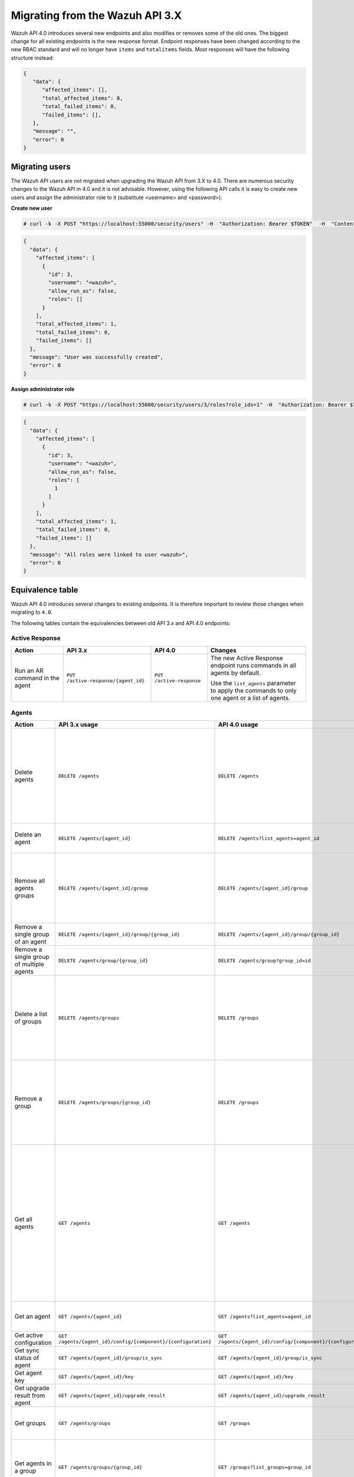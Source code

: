 .. Copyright (C) 2020 Wazuh, Inc.


.. Migrating from the Wazuh API 3.X

Migrating from the Wazuh API 3.X
================================

Wazuh API 4.0 introduces several new endpoints and also modifies or removes some of the old ones. The biggest change for all existing endpoints is the new response format. Endpoint responses have been changed according to the new RBAC standard and will no longer have ``items`` and ``totalitems`` fields. Most responses will have the following structure instead:

.. code-block:: json
    :class: output

    {
       "data": {
          "affected_items": [],
          "total_affected_items": 0,
          "total_failed_items": 0,
          "failed_items": [],
       },
       "message": "",
       "error": 0
    }


Migrating users
-----------------

The Wazuh API users are not migrated when upgrading the Wazuh API from 3.X to 4.0. There are numerous security changes to the Wazuh API in 4.0 and it is not advisable.
However, using the following API calls it is easy to create new users and assign the administrator role to it (substitute <username> and <password>):

**Create new user**

.. code-block:: console

    # curl -k -X POST "https://localhost:55000/security/users" -H  "Authorization: Bearer $TOKEN"  -H  "Content-Type: application/json" -d "{\"username\":\"<username>\",\"password\":\"<password>\"}"

.. code-block:: json
    :class: output

    {
      "data": {
        "affected_items": [
          {
            "id": 3,
            "username": "<wazuh>",
            "allow_run_as": false,
            "roles": []
          }
        ],
        "total_affected_items": 1,
        "total_failed_items": 0,
        "failed_items": []
      },
      "message": "User was successfully created",
      "error": 0
    }

**Assign administrator role**

.. code-block:: console

    # curl -k -X POST "https://localhost:55000/security/users/3/roles?role_ids=1" -H  "Authorization: Bearer $TOKEN"

.. code-block:: json
    :class: output

    {
      "data": {
        "affected_items": [
          {
            "id": 3,
            "username": "<wazuh>",
            "allow_run_as": false,
            "roles": [
              1
            ]
          }
        ],
        "total_affected_items": 1,
        "total_failed_items": 0,
        "failed_items": []
      },
      "message": "All roles were linked to user <wazuh>",
      "error": 0
    }

Equivalence table
-----------------

Wazuh API 4.0 introduces several changes to existing endpoints. It is therefore important to review those changes when migrating to ``4.0``.

The following tables contain the equivalencies between old API 3.x and API 4.0 endpoints:

Active Response
~~~~~~~~~~~~~~~

+--------------------------------+-------------------------------------+--------------------------+------------------------------------------------------------------------------------------------+
| Action                         | API 3.x                             | API 4.0                  | Changes                                                                                        |
+================================+=====================================+==========================+================================================================================================+
|                                |                                     |                          | The new Active Response endpoint runs commands in all agents by default.                       |
| Run an AR command in the agent | ``PUT /active-response/{agent_id}`` | ``PUT /active-response`` |                                                                                                |
|                                |                                     |                          | Use the ``list_agents`` parameter to apply the commands to only one agent or a list of agents. |
+--------------------------------+-------------------------------------+--------------------------+------------------------------------------------------------------------------------------------+

Agents
~~~~~~

+--------------------------------------------------+---------------------------------------------------------------+---------------------------------------------------------------+------------------------------------------------------------------------------------------------------------------------------------------------------------------------------------------------+
| Action                                           | API 3.x usage                                                 | API 4.0 usage                                                 | Changes                                                                                                                                                                                        |
+==================================================+===============================================================+===============================================================+================================================================================================================================================================================================+
|                                                  |                                                               |                                                               | Removed ``ids`` query parameter.                                                                                                                                                               |
|                                                  |                                                               |                                                               |                                                                                                                                                                                                |
| Delete agents                                    | ``DELETE /agents``                                            | ``DELETE /agents``                                            | Use the ``list_agents`` parameter instead of ``ids`` to indicate which agents must be deleted.                                                                                                 |
|                                                  |                                                               |                                                               |                                                                                                                                                                                                |
|                                                  |                                                               |                                                               | If no ``list_agents`` is provided no agents will be removed. In order to remove all agents, it must be specified with the ``all`` keyword.                                                     |
+--------------------------------------------------+---------------------------------------------------------------+---------------------------------------------------------------+------------------------------------------------------------------------------------------------------------------------------------------------------------------------------------------------+
| Delete an agent                                  | ``DELETE /agents/{agent_id}``                                 | ``DELETE /agents?list_agents=agent_id``                       | Use the ``list_agents`` parameter to indicate which agents must be deleted.                                                                                                                    |
+--------------------------------------------------+---------------------------------------------------------------+---------------------------------------------------------------+------------------------------------------------------------------------------------------------------------------------------------------------------------------------------------------------+
|                                                  |                                                               |                                                               | Added ``list_groups`` parameter in query to specify an array of group's ID to remove from the agent.                                                                                           |
| Remove all agents groups                         | ``DELETE /agents/{agent_id}/group``                           | ``DELETE /agents/{agent_id}/group``                           |                                                                                                                                                                                                |
|                                                  |                                                               |                                                               | Removes the agent from all groups by default or a list of them if ``list_groups`` parameter is found.                                                                                          |
+--------------------------------------------------+---------------------------------------------------------------+---------------------------------------------------------------+------------------------------------------------------------------------------------------------------------------------------------------------------------------------------------------------+
| Remove a single group of an agent                | ``DELETE /agents/{agent_id}/group/{group_id}``                | ``DELETE /agents/{agent_id}/group/{group_id}``                | No changes.                                                                                                                                                                                    |
+--------------------------------------------------+---------------------------------------------------------------+---------------------------------------------------------------+------------------------------------------------------------------------------------------------------------------------------------------------------------------------------------------------+
| Remove a single group of multiple agents         | ``DELETE /agents/group/{group_id}``                           | ``DELETE /agents/group?group_id=id``                          | Use the ``list_agents`` parameter to indicate which agents the group should be removed from.                                                                                                   |
+--------------------------------------------------+---------------------------------------------------------------+---------------------------------------------------------------+------------------------------------------------------------------------------------------------------------------------------------------------------------------------------------------------+
|                                                  |                                                               |                                                               | The new endpoint can delete all groups or a list of them.                                                                                                                                      |
| Delete a list of groups                          | ``DELETE /agents/groups``                                     | ``DELETE /groups``                                            |                                                                                                                                                                                                |
|                                                  |                                                               |                                                               | Use the ``list_groups`` to choose groups to delete. If no ``list_groups`` is provided no groups will be removed. In order to remove all groups, it must be specified with the ``all`` keyword. |
+--------------------------------------------------+---------------------------------------------------------------+---------------------------------------------------------------+------------------------------------------------------------------------------------------------------------------------------------------------------------------------------------------------+
|                                                  |                                                               |                                                               | The new endpoint can delete all groups or a list of them.                                                                                                                                      |
| Remove a group                                   | ``DELETE /agents/groups/{group_id}``                          | ``DELETE /groups``                                            |                                                                                                                                                                                                |
|                                                  |                                                               |                                                               | Use the ``list_groups`` to choose groups to delete. If no ``list_groups`` is provided no agents will be removed. In order to remove all groups, it must be specified with the ``all`` keyword. |
+--------------------------------------------------+---------------------------------------------------------------+---------------------------------------------------------------+------------------------------------------------------------------------------------------------------------------------------------------------------------------------------------------------+
|                                                  |                                                               |                                                               | Return information about all available agents or a list of them.                                                                                                                               |
|                                                  |                                                               |                                                               |                                                                                                                                                                                                |
|                                                  |                                                               |                                                               | Added parameter ``list_agents`` in query used to specify a list of agents IDs (separated by comma) to get the information from.                                                                |
| Get all agents                                   | ``GET /agents``                                               | ``GET /agents``                                               |                                                                                                                                                                                                |
|                                                  |                                                               |                                                               | Added parameter ``registerIP`` in query used to filter by the IP used when registering the agent.                                                                                              |
|                                                  |                                                               |                                                               |                                                                                                                                                                                                |
|                                                  |                                                               |                                                               | With this new endpoint, you won't get a 400 response in agent name cannot be found,                                                                                                            |
|                                                  |                                                               |                                                               | you will get a 200 response with 0 items in the result.                                                                                                                                        |
+--------------------------------------------------+---------------------------------------------------------------+---------------------------------------------------------------+------------------------------------------------------------------------------------------------------------------------------------------------------------------------------------------------+
| Get an agent                                     | ``GET /agents/{agent_id}``                                    | ``GET /agents?list_agents=agent_id``                          | Use the ``list_agents`` parameter to indicate which agents to get the information from.                                                                                                        |
+--------------------------------------------------+---------------------------------------------------------------+---------------------------------------------------------------+------------------------------------------------------------------------------------------------------------------------------------------------------------------------------------------------+
| Get active configuration                         | ``GET /agents/{agent_id}/config/{component}/{configuration}`` | ``GET /agents/{agent_id}/config/{component}/{configuration}`` | No changes.                                                                                                                                                                                    |
+--------------------------------------------------+---------------------------------------------------------------+---------------------------------------------------------------+------------------------------------------------------------------------------------------------------------------------------------------------------------------------------------------------+
| Get sync status of agent                         | ``GET /agents/{agent_id}/group/is_sync``                      | ``GET /agents/{agent_id}/group/is_sync``                      | No changes.                                                                                                                                                                                    |
+--------------------------------------------------+---------------------------------------------------------------+---------------------------------------------------------------+------------------------------------------------------------------------------------------------------------------------------------------------------------------------------------------------+
| Get agent key                                    | ``GET /agents/{agent_id}/key``                                | ``GET /agents/{agent_id}/key``                                | No changes.                                                                                                                                                                                    |
+--------------------------------------------------+---------------------------------------------------------------+---------------------------------------------------------------+------------------------------------------------------------------------------------------------------------------------------------------------------------------------------------------------+
| Get upgrade result from agent                    | ``GET /agents/{agent_id}/upgrade_result``                     | ``GET /agents/{agent_id}/upgrade_result``                     | No changes.                                                                                                                                                                                    |
+--------------------------------------------------+---------------------------------------------------------------+---------------------------------------------------------------+------------------------------------------------------------------------------------------------------------------------------------------------------------------------------------------------+
|                                                  |                                                               |                                                               | The new endpoint works the same way by default.                                                                                                                                                |
| Get groups                                       | ``GET /agents/groups``                                        | ``GET /groups``                                               |                                                                                                                                                                                                |
|                                                  |                                                               |                                                               | Removed ``q`` parameter in query.                                                                                                                                                              |
+--------------------------------------------------+---------------------------------------------------------------+---------------------------------------------------------------+------------------------------------------------------------------------------------------------------------------------------------------------------------------------------------------------+
|                                                  |                                                               |                                                               | Use the ``list_groups`` parameter to indicate which groups to get the information from.                                                                                                        |
| Get agents in a group                            | ``GET /agents/groups/{group_id}``                             | ``GET /groups?list_groups=group_id``                          |                                                                                                                                                                                                |
|                                                  |                                                               |                                                               | To get all agents in a group use ``GET /groups/{group_id}/agents``.                                                                                                                            |
+--------------------------------------------------+---------------------------------------------------------------+---------------------------------------------------------------+------------------------------------------------------------------------------------------------------------------------------------------------------------------------------------------------+
| Get group configuration                          | ``GET /agents/groups/{group_id}/configuration``               | ``GET /groups/{group_id}/configuration``                      | The new endpoint works the same way by default.                                                                                                                                                |
+--------------------------------------------------+---------------------------------------------------------------+---------------------------------------------------------------+------------------------------------------------------------------------------------------------------------------------------------------------------------------------------------------------+
| Get group files                                  | ``GET /agents/groups/{group_id}/files``                       | ``GET /groups/{group_id}/files``                              | The new endpoint works the same way by default.                                                                                                                                                |
+--------------------------------------------------+---------------------------------------------------------------+---------------------------------------------------------------+------------------------------------------------------------------------------------------------------------------------------------------------------------------------------------------------+
| Get a file in group                              | ``GET /agents/groups/{group_id}/files/{filename}``            | ``GET /groups/{group_id}/files/{filename}/json`` or           | The new endpoint allows the user to get the specified group file parsed to JSON or XML.                                                                                                        |
|                                                  |                                                               | ``GET /groups/{group_id}/files/{filename}/xml``               |                                                                                                                                                                                                |
+--------------------------------------------------+---------------------------------------------------------------+---------------------------------------------------------------+------------------------------------------------------------------------------------------------------------------------------------------------------------------------------------------------+
| Get an agent by its name                         | ``GET /agents/name/{agent_name}``                             | ``GET /agents?name=agent_name``                               | Use the ``name`` parameter to indicate which agent to get the information from.                                                                                                                |
+--------------------------------------------------+---------------------------------------------------------------+---------------------------------------------------------------+------------------------------------------------------------------------------------------------------------------------------------------------------------------------------------------------+
| Get agents without group                         | ``GET /agents/no_group``                                      | ``GET /agents/no_group``                                      | No changes.                                                                                                                                                                                    |
+--------------------------------------------------+---------------------------------------------------------------+---------------------------------------------------------------+------------------------------------------------------------------------------------------------------------------------------------------------------------------------------------------------+
| Get outdated agents                              | ``GET /agents/outdated``                                      | ``GET /agents/outdated``                                      | Added ``search`` parameter in query used to look for elements with the specified string.                                                                                                       |
+--------------------------------------------------+---------------------------------------------------------------+---------------------------------------------------------------+------------------------------------------------------------------------------------------------------------------------------------------------------------------------------------------------+
| Get distinct fields in agents                    | ``GET /agents/stats/distinct``                                | ``GET /agents/stats/distinct``                                | No changes.                                                                                                                                                                                    |
+--------------------------------------------------+---------------------------------------------------------------+---------------------------------------------------------------+------------------------------------------------------------------------------------------------------------------------------------------------------------------------------------------------+
| Get agents summary                               | ``GET /agents/summary``                                       | ``GET /agents/summary/status``                                | The new Endpoint works the same way by default.                                                                                                                                                |
+--------------------------------------------------+---------------------------------------------------------------+---------------------------------------------------------------+------------------------------------------------------------------------------------------------------------------------------------------------------------------------------------------------+
|                                                  |                                                               |                                                               | Removed ``offset`` parameter in query.                                                                                                                                                         |
|                                                  |                                                               |                                                               | Removed ``limit`` parameter in query.                                                                                                                                                          |
| Get OS summary                                   | ``GET /agents/summary/os``                                    | ``GET /agents/summary/os``                                    | Removed ``sort`` parameter in query.                                                                                                                                                           |
|                                                  |                                                               |                                                               | Removed ``search`` parameter in query.                                                                                                                                                         |
|                                                  |                                                               |                                                               | Removed ``q`` parameter in query.                                                                                                                                                              |
+--------------------------------------------------+---------------------------------------------------------------+---------------------------------------------------------------+------------------------------------------------------------------------------------------------------------------------------------------------------------------------------------------------+
| Add agent                                        | ``POST /agents``                                              | ``POST /agents``                                              | Renamed ``force`` parameter in request body to ``force_time``.                                                                                                                                 |
+--------------------------------------------------+---------------------------------------------------------------+---------------------------------------------------------------+------------------------------------------------------------------------------------------------------------------------------------------------------------------------------------------------+
| Add a list of agents to a group                  | ``POST /agents/group/{group_id}``                             | ``PUT /agents/group``                                         | Use PUT instead of POST and specify the group id using the ``group_id`` parameter.                                                                                                             |
+--------------------------------------------------+---------------------------------------------------------------+---------------------------------------------------------------+------------------------------------------------------------------------------------------------------------------------------------------------------------------------------------------------+
| Put configuration file (agent.conf) into a group | ``POST /agents/groups/{group_id}/configuration``              | ``PUT /groups/{group_id}/configuration``                      | The new endpoint works the same way but using PUT.                                                                                                                                             |
+--------------------------------------------------+---------------------------------------------------------------+---------------------------------------------------------------+------------------------------------------------------------------------------------------------------------------------------------------------------------------------------------------------+
| Upload file into a group                         | ``POST /agents/groups/{group_id}/files/{file_name}``          | ``PUT /groups/{group_id}/configuration``                      | The new endpoint is used to update the group configuration. Use PUT instead of POST.                                                                                                           |
+--------------------------------------------------+---------------------------------------------------------------+---------------------------------------------------------------+------------------------------------------------------------------------------------------------------------------------------------------------------------------------------------------------+
| Insert agent                                     | ``POST /agents/insert``                                       | ``POST /agents/insert``                                       | Renamed ``force`` parameter in request body to ``force_time``.                                                                                                                                 |
+--------------------------------------------------+---------------------------------------------------------------+---------------------------------------------------------------+------------------------------------------------------------------------------------------------------------------------------------------------------------------------------------------------+
| Restart a list of agents                         | ``POST /agents/restart``                                      | ``PUT /agents/restart``                                       | Works the same way but using PUT instead of POST.                                                                                                                                              |
+--------------------------------------------------+---------------------------------------------------------------+---------------------------------------------------------------+------------------------------------------------------------------------------------------------------------------------------------------------------------------------------------------------+
| Add agent group                                  | ``PUT /agents/{agent_id}/group/{group_id}``                   | ``PUT /agents/{agent_id}/group/{group_id}``                   | No changes.                                                                                                                                                                                    |
+--------------------------------------------------+---------------------------------------------------------------+---------------------------------------------------------------+------------------------------------------------------------------------------------------------------------------------------------------------------------------------------------------------+
| Restart an agent                                 | ``PUT /agents/{agent_id}/restart``                            | ``PUT /agents/{agent_id}/restart``                            | No changes.                                                                                                                                                                                    |
+--------------------------------------------------+---------------------------------------------------------------+---------------------------------------------------------------+------------------------------------------------------------------------------------------------------------------------------------------------------------------------------------------------+
| Upgrade agent using online repository            | ``PUT /agents/{agent_id}/upgrade``                            | ``PUT /agents/{agent_id}/upgrade``                            | Changed parameter type ``force`` in request body from integer to boolean.                                                                                                                      |
+--------------------------------------------------+---------------------------------------------------------------+---------------------------------------------------------------+------------------------------------------------------------------------------------------------------------------------------------------------------------------------------------------------+
| Upgrade agent using custom file                  | ``PUT /agents/{agent_id}/upgrade_custom``                     | ``PUT /agents/{agent_id}/upgrade_custom``                     | No changes.                                                                                                                                                                                    |
+--------------------------------------------------+---------------------------------------------------------------+---------------------------------------------------------------+------------------------------------------------------------------------------------------------------------------------------------------------------------------------------------------------+
| Add agent (quick method)                         | ``PUT /agents/{agent_name}``                                  | ``POST /agents/insert/quick?agent_name=name``                 | Use POST instead of PUT and the ``agent_name`` parameter to specify the name of the new agent.                                                                                                 |
+--------------------------------------------------+---------------------------------------------------------------+---------------------------------------------------------------+------------------------------------------------------------------------------------------------------------------------------------------------------------------------------------------------+
| Create a group                                   | ``PUT /agents/groups/{group_id}``                             | ``POST /groups?group_id=group_id``                            | Use POST instead of PUT and the ``group_id`` parameter to specify the name of the new group.                                                                                                   |
+--------------------------------------------------+---------------------------------------------------------------+---------------------------------------------------------------+------------------------------------------------------------------------------------------------------------------------------------------------------------------------------------------------+
| Restart agents which belong to a group           | ``PUT /agents/groups/{group_id}/restart``                     | ``PUT /agents/group/{group_id}/restart``                      | The new endpoint works the same way by default.                                                                                                                                                |
+--------------------------------------------------+---------------------------------------------------------------+---------------------------------------------------------------+------------------------------------------------------------------------------------------------------------------------------------------------------------------------------------------------+
|                                                  |                                                               |                                                               | Added ``list_agents`` parameter in query to specify which agents must be restarted.                                                                                                            |
| Restart all agents                               | ``PUT /agents/restart``                                       | ``PUT /agents/restart``                                       |                                                                                                                                                                                                |
|                                                  |                                                               |                                                               | Restarts all agents by default or a list of them if ``list_agents`` parameter is used.                                                                                                         |
+--------------------------------------------------+---------------------------------------------------------------+---------------------------------------------------------------+------------------------------------------------------------------------------------------------------------------------------------------------------------------------------------------------+

Cache
~~~~~

+----------------------------+---------------------------+-----------------------------+---------------------------------------------------------------------------------+
| Action                     | API 3.x                   | API 4.0                     | Changes                                                                         |
+============================+===========================+=============================+=================================================================================+
| Delete cache index         | ``DELETE /cache``         | None                        | Not needed anymore. Cache is managed by the cluster.                            |
+----------------------------+---------------------------+-----------------------------+---------------------------------------------------------------------------------+
| Clear group cache          | ``DELETE /cache/{group}`` | None                        | Not needed anymore. Cache is managed by the cluster.                            |
+----------------------------+---------------------------+-----------------------------+---------------------------------------------------------------------------------+
| Get cache index            | ``GET /cache``            | None                        | Not needed anymore. Cache is managed by the cluster.                            |
+----------------------------+---------------------------+-----------------------------+---------------------------------------------------------------------------------+
| Return cache configuration | ``GET /cache/config``     | ``GET /cluster/api/config`` | The current cache configuration now can be retrieved with the cluster endpoint. |
+----------------------------+---------------------------+-----------------------------+---------------------------------------------------------------------------------+

Ciscat
~~~~~~

+-----------------------------------+------------------------------------+------------------------------------+-----------------------------------+
| Action                            | API 3.x usage                      | API 4.0 usage                      | Changes                           |
+===================================+====================================+====================================+===================================+
| Get CIS-CAT results from an agent | ``GET /ciscat/{agent_id}/results`` | ``GET /ciscat/{agent_id}/results`` | No changes.                       |
+-----------------------------------+------------------------------------+------------------------------------+-----------------------------------+

Cluster
~~~~~~~

+-----------------------------------------------------------+---------------------------------------------------------------+---------------------------------------------------------------+------------------------------------------------------------------------------------------------------------------------------------------------------+
| Action                                                    | API 3.x usage                                                 | API 4.0 usage                                                 | Changes                                                                                                                                              |
+===========================================================+===============================================================+===============================================================+======================================================================================================================================================+
| Delete a remote file in a cluster node                    | ``DELETE /cluster/{node_id}/files``                           | ``DELETE /cluster/{node_id}/files``                           | No changes.                                                                                                                                          |
+-----------------------------------------------------------+---------------------------------------------------------------+---------------------------------------------------------------+------------------------------------------------------------------------------------------------------------------------------------------------------+
| Get active configuration in node node_id                  | ``GET /cluster/{node_id}/config/{component}/{configuration}`` | ``GET /cluster/{node_id}/config/{component}/{configuration}`` | No changes.                                                                                                                                          |
+-----------------------------------------------------------+---------------------------------------------------------------+---------------------------------------------------------------+------------------------------------------------------------------------------------------------------------------------------------------------------+
| Get node node_id’s configuration                          | ``GET /cluster/{node_id}/configuration``                      | ``GET /cluster/{node_id}/configuration``                      | No changes.                                                                                                                                          |
+-----------------------------------------------------------+---------------------------------------------------------------+---------------------------------------------------------------+------------------------------------------------------------------------------------------------------------------------------------------------------+
| Check Wazuh configuration in a cluster node               | ``GET /cluster/{node_id}/configuration/validation``           | ``GET /cluster/configuration/validation?list_nodes=node_id``  | Use this endpoint to check if Wazuh configuration is correct for al cluster nodes or use ``list_nodes`` parameter to check only for a list of nodes. |
+-----------------------------------------------------------+---------------------------------------------------------------+---------------------------------------------------------------+------------------------------------------------------------------------------------------------------------------------------------------------------+
| Get local file from any cluster node                      | ``GET /cluster/{node_id}/files``                              | ``GET /cluster/{node_id}/files``                              | Removed ``validation`` parameter in query. Use ``GET /cluster/configuration/validation?list_nodes=node_id`` instead if validation is needed.         |
+-----------------------------------------------------------+---------------------------------------------------------------+---------------------------------------------------------------+------------------------------------------------------------------------------------------------------------------------------------------------------+
| Get node_id’s information                                 | ``GET /cluster/{node_id}/info``                               | ``GET /cluster/{node_id}/info``                               | No changes.                                                                                                                                          |
+-----------------------------------------------------------+---------------------------------------------------------------+---------------------------------------------------------------+------------------------------------------------------------------------------------------------------------------------------------------------------+
| Get ossec.log from a specific node in cluster.            | ``GET /cluster/{node_id}/logs``                               | ``GET /cluster/{node_id}/logs``                               | Renamed ``category`` parameter in query to ``tag``.                                                                                                  |
|                                                           |                                                               |                                                               | Renamed ``type_log`` parameter in query to ``level``.                                                                                                |
+-----------------------------------------------------------+---------------------------------------------------------------+---------------------------------------------------------------+------------------------------------------------------------------------------------------------------------------------------------------------------+
| Get summary of ossec.log from a specific node in cluster. | ``GET /cluster/{node_id}/logs/summary``                       | ``GET /cluster/{node_id}/logs/summary``                       | No changes.                                                                                                                                          |
+-----------------------------------------------------------+---------------------------------------------------------------+---------------------------------------------------------------+------------------------------------------------------------------------------------------------------------------------------------------------------+
|                                                           |                                                               |                                                               | Changed response in order to use an ``affected_items`` and ``failed_items`` response type.                                                           |
| Get node node_id’s stats                                  | ``GET /cluster/{node_id}/stats``                              | ``GET /cluster/{node_id}/stats``                              |                                                                                                                                                      |
|                                                           |                                                               |                                                               | Changed date format from YYYYMMDD to YYYY-MM-DD for ``date`` parameter in query.                                                                     |
+-----------------------------------------------------------+---------------------------------------------------------------+---------------------------------------------------------------+------------------------------------------------------------------------------------------------------------------------------------------------------+
| Get node node_id’s analysisd stats                        | ``GET /cluster/{node_id}/stats/analysisd``                    | ``GET /cluster/{node_id}/stats/analysisd``                    | Changed response in order to use an ``affected_items`` and ``failed_items`` response type.                                                           |
+-----------------------------------------------------------+---------------------------------------------------------------+---------------------------------------------------------------+------------------------------------------------------------------------------------------------------------------------------------------------------+
| Get node node_id’s stats per hour                         | ``GET /cluster/{node_id}/stats/hourly``                       | ``GET /cluster/{node_id}/stats/hourly``                       | Changed response in order to use an ``affected_items`` and ``failed_items`` response type.                                                           |
+-----------------------------------------------------------+---------------------------------------------------------------+---------------------------------------------------------------+------------------------------------------------------------------------------------------------------------------------------------------------------+
| Get node node_id’s remoted stats                          | ``GET /cluster/{node_id}/stats/remoted``                      | ``GET /cluster/{node_id}/stats/remoted``                      | Changed response in order to use an ``affected_items`` and ``failed_items`` response type.                                                           |
+-----------------------------------------------------------+---------------------------------------------------------------+---------------------------------------------------------------+------------------------------------------------------------------------------------------------------------------------------------------------------+
|                                                           |                                                               |                                                               | Changed response in order to use an ``affected_items`` and ``failed_items`` response type.                                                           |
| Get node node_id’s stats per week                         | ``GET /cluster/{node_id}/stats/weekly``                       | ``GET /cluster/{node_id}/stats/weekly``                       |                                                                                                                                                      |
|                                                           |                                                               |                                                               | Parameter ``hours`` changed to ``averages`` in response body.                                                                                        |
+-----------------------------------------------------------+---------------------------------------------------------------+---------------------------------------------------------------+------------------------------------------------------------------------------------------------------------------------------------------------------+
| Get node node_id’s status                                 | ``GET /cluster/{node_id}/status``                             | ``GET /cluster/{node_id}/status``                             | No changes.                                                                                                                                          |
+-----------------------------------------------------------+---------------------------------------------------------------+---------------------------------------------------------------+------------------------------------------------------------------------------------------------------------------------------------------------------+
| Get the cluster configuration                             | ``GET /cluster/config``                                       | ``GET /cluster/local/config``                                 | Use the ``cluster/local/config`` endpoint instead. This will get the current configuration of the node receiving the request.                        |
+-----------------------------------------------------------+---------------------------------------------------------------+---------------------------------------------------------------+------------------------------------------------------------------------------------------------------------------------------------------------------+
|                                                           |                                                               |                                                               | Added ``list_nodes`` parameter in query.                                                                                                             |
| Check Wazuh configuration in all cluster nodes            | ``GET /cluster/configuration/validation``                     | ``GET /cluster/configuration/validation``                     |                                                                                                                                                      |
|                                                           |                                                               |                                                               | Return whether the Wazuh configuration is correct or not in all cluster nodes                                                                        |
|                                                           |                                                               |                                                               | or a list of them if parameter ``list_nodes`` is used.                                                                                               |
+-----------------------------------------------------------+---------------------------------------------------------------+---------------------------------------------------------------+------------------------------------------------------------------------------------------------------------------------------------------------------+
| Show cluster health                                       | ``GET /cluster/healthcheck``                                  | ``GET /cluster/healthcheck``                                  | Renamed ``node`` parameter in query to ``list_nodes``.                                                                                               |
+-----------------------------------------------------------+---------------------------------------------------------------+---------------------------------------------------------------+------------------------------------------------------------------------------------------------------------------------------------------------------+
| Get local node info                                       | ``GET /cluster/node``                                         | ``GET /cluster/nodes?list_agents=agent_id``                   | Use the ``list_agents`` parameter to indicate which agents to get the information from.                                                              |
+-----------------------------------------------------------+---------------------------------------------------------------+---------------------------------------------------------------+------------------------------------------------------------------------------------------------------------------------------------------------------+
|                                                           |                                                               |                                                               | Get information about all nodes in the cluster or a list of them                                                                                     |
| Get nodes info                                            | ``GET /cluster/nodes``                                        | ``GET /cluster/nodes``                                        |                                                                                                                                                      |
|                                                           |                                                               |                                                               | Added ``list_nodes`` parameter in query used to specify which nodes to get the information from.                                                     |
+-----------------------------------------------------------+---------------------------------------------------------------+---------------------------------------------------------------+------------------------------------------------------------------------------------------------------------------------------------------------------+
| Get node info                                             | ``GET /cluster/nodes/{node_name}``                            | ``GET /cluster/nodes?list_nodes=node_id``                     | Use the ``list_nodes`` parameter to indicate which nodes to get the information from.                                                                |
+-----------------------------------------------------------+---------------------------------------------------------------+---------------------------------------------------------------+------------------------------------------------------------------------------------------------------------------------------------------------------+
| Get info about cluster status                             | ``GET /cluster/status``                                       | ``GET /cluster/status``                                       | No changes.                                                                                                                                          |
+-----------------------------------------------------------+---------------------------------------------------------------+---------------------------------------------------------------+------------------------------------------------------------------------------------------------------------------------------------------------------+
| Update local file at any cluster node                     | ``POST /cluster/{node_id}/files``                             | ``PUT /cluster/{node_id}/files``                              | Use ``PUT`` instead of ``POST``.                                                                                                                     |
+-----------------------------------------------------------+---------------------------------------------------------------+---------------------------------------------------------------+------------------------------------------------------------------------------------------------------------------------------------------------------+
| Restart a specific node in cluster                        | ``PUT /cluster/{node_id}/restart``                            | ``PUT /cluster/restart?list_nodes=node_id``                   | Use the ``list_nodes`` parameter to indicate the nodes to restart.                                                                                   |
+-----------------------------------------------------------+---------------------------------------------------------------+---------------------------------------------------------------+------------------------------------------------------------------------------------------------------------------------------------------------------+
|                                                           |                                                               |                                                               | Added ``list_nodes`` parameter in query                                                                                                              |
| Restart all nodes in cluster                              | ``PUT /cluster/restart``                                      | ``PUT /cluster/restart``                                      |                                                                                                                                                      |
|                                                           |                                                               |                                                               | Restarts all nodes in the cluster by default or a list of them if ``list_nodes`` is found.                                                           |
+-----------------------------------------------------------+---------------------------------------------------------------+---------------------------------------------------------------+------------------------------------------------------------------------------------------------------------------------------------------------------+

Decoders
~~~~~~~~

+-------------------------+----------------------------------+-------------------------------------+---------------------------------------------------------------------------------------------+
| Action                  | API 3.x usage                    | API 4.0 usage                       | Changes                                                                                     |
+=========================+==================================+=====================================+=============================================================================================+
|                         |                                  |                                     | Added ``decoder_name`` parameter in query used to specify a list of decoder's names to get. |
|                         |                                  |                                     |                                                                                             |
|                         |                                  |                                     | Added ``select`` parameter in query.                                                        |
|                         |                                  |                                     |                                                                                             |
| Get all decoders        | ``GET /decoders``                | ``GET /decoders``                   | Renamed ``file`` parameter in query to ``filename``.                                        |
|                         |                                  |                                     |                                                                                             |
|                         |                                  |                                     | Renamed ``path`` parameter in query to ``relative_dirname``.                                |
+-------------------------+----------------------------------+-------------------------------------+---------------------------------------------------------------------------------------------+
| Get decoders by name    | ``GET /decoders/{decoder_name}`` | ``GET /decoders?decoder_name=name`` | Use the ``decoder_name`` parameter to indicate which decoder to get the information from.   |
+-------------------------+----------------------------------+-------------------------------------+---------------------------------------------------------------------------------------------+
|                         |                                  |                                     | Removed ``download`` parameter. Use ``GET /decoders/files/{filename}/download`` instead.    |
|                         |                                  |                                     |                                                                                             |
| Get all decoders files  | ``GET /decoders/files``          | ``GET /decoders/files``             | Renamed ``file`` parameter in query to ``filename``.                                        |
|                         |                                  |                                     |                                                                                             |
|                         |                                  |                                     | Renamed ``path`` parameter in query to ``relative_dirname``.                                |
+-------------------------+----------------------------------+-------------------------------------+---------------------------------------------------------------------------------------------+
| Get all parent decoders | ``GET /decoders/parents``        | ``GET /decoders/parents``           | Added ``select`` parameter in query.                                                        |
+-------------------------+----------------------------------+-------------------------------------+---------------------------------------------------------------------------------------------+

Experimental
~~~~~~~~~~~~

+------------------------------------------+----------------------------------------------+----------------------------------------------+------------------------------------------------------------------------------------------------------------------------------------------------------------------+
| Action                                   | API 3.x usage                                | API 4.0 usage                                | Changes                                                                                                                                                          |
+==========================================+==============================================+==============================================+==================================================================================================================================================================+
|                                          |                                              |                                              | Added ``list_agents`` parameter in query.                                                                                                                        |
| Clear syscheck database                  | ``DELETE /experimental/syscheck``            | ``DELETE /experimental/syscheck``            |                                                                                                                                                                  |
|                                          |                                              |                                              | If no ``list_agents`` is provided no agent syschecks will be removed. In order to remove all agent syschecks, it must be specified with the ``all`` keyword.     |
+------------------------------------------+----------------------------------------------+----------------------------------------------+------------------------------------------------------------------------------------------------------------------------------------------------------------------+
|                                          |                                              |                                              | Added ``list_agents`` parameter in query.                                                                                                                        |
| Get CIS-CAT results                      | ``GET /experimental/ciscat/results``         | ``GET /experimental/ciscat/results``         |                                                                                                                                                                  |
|                                          |                                              |                                              | Removed ``agent_id`` parameter in query                                                                                                                          |
+------------------------------------------+----------------------------------------------+----------------------------------------------+------------------------------------------------------------------------------------------------------------------------------------------------------------------+
|                                          |                                              |                                              | Added ``list_agents`` parameter in query.                                                                                                                        |
|                                          |                                              |                                              |                                                                                                                                                                  |
|                                          |                                              |                                              | Renamed ``ram_free`` parameter in query to ``ram.free`` and changed its type to integer.                                                                         |
|                                          |                                              |                                              |                                                                                                                                                                  |
|                                          |                                              |                                              | Renamed ``ram_total`` parameter in query to ``ram.total`` and changed its type to integer.                                                                       |
| Get hardware info of all agents          | ``GET /experimental/syscollector/hardware``  | ``GET /experimental/syscollector/hardware``  |                                                                                                                                                                  |
|                                          |                                              |                                              | Renamed ``cpu_cores`` parameter in query to ``cpu.cores`` and changed its type to integer.                                                                       |
|                                          |                                              |                                              |                                                                                                                                                                  |
|                                          |                                              |                                              | Renamed ``cpu_mhz`` parameter in query to ``cpu.mhz`` and changed its type to number.                                                                            |
|                                          |                                              |                                              |                                                                                                                                                                  |
|                                          |                                              |                                              | Renamed ``cpu_name``  parameter in query to ``cpu.name``.                                                                                                        |
+------------------------------------------+----------------------------------------------+----------------------------------------------+------------------------------------------------------------------------------------------------------------------------------------------------------------------+
| Get network address info of all agents   | ``GET /experimental/syscollector/netaddr``   | ``GET /experimental/syscollector/netaddr``   | Added ``list_agents`` parameter in query.                                                                                                                        |
+------------------------------------------+----------------------------------------------+----------------------------------------------+------------------------------------------------------------------------------------------------------------------------------------------------------------------+
|                                          |                                              |                                              | Added ``list_agents`` parameter in query.                                                                                                                        |
|                                          |                                              |                                              |                                                                                                                                                                  |
|                                          |                                              |                                              | Changed the type of ``mtu`` parameter to integer.                                                                                                                |
|                                          |                                              |                                              |                                                                                                                                                                  |
|                                          |                                              |                                              | Renamed ``tx_packets`` parameter in query to ``tx.packets`` and changed its type to integer.                                                                     |
|                                          |                                              |                                              |                                                                                                                                                                  |
|                                          |                                              |                                              | Renamed ``rx_packets`` parameter in query to ``rx.packets`` and changed its type to integer.                                                                     |
|                                          |                                              |                                              |                                                                                                                                                                  |
|                                          |                                              |                                              | Renamed ``tx_bytes`` parameter in query to ``tx.bytes`` and changed its type to integer.                                                                         |
| Get network interface info of all agents | ``GET /experimental/syscollector/netiface``  | ``GET /experimental/syscollector/netiface``  |                                                                                                                                                                  |
|                                          |                                              |                                              | Renamed ``rx_bytes`` parameter in query to ``rx.bytes`` and changed its type to integer.                                                                         |
|                                          |                                              |                                              |                                                                                                                                                                  |
|                                          |                                              |                                              | Renamed ``tx_errors`` parameter in query to ``tx.errors`` and changed its type to integer.                                                                       |
|                                          |                                              |                                              |                                                                                                                                                                  |
|                                          |                                              |                                              | Renamed ``rx_errors`` parameter in query to ``rx.errors`` and changed its type to integer.                                                                       |
|                                          |                                              |                                              |                                                                                                                                                                  |
|                                          |                                              |                                              | Renamed ``tx_dropped`` parameter in query to ``tx.dropped``  and changed its type to integer.                                                                    |
|                                          |                                              |                                              |                                                                                                                                                                  |
|                                          |                                              |                                              | Renamed ``rx_dropped`` parameter in query to ``rx.dropped`` and changed its type to integer.                                                                     |
+------------------------------------------+----------------------------------------------+----------------------------------------------+------------------------------------------------------------------------------------------------------------------------------------------------------------------+
| Get network protocol info of all agents  | ``GET /experimental/syscollector/netproto``  | ``GET /experimental/syscollector/netproto``  | Added ``list_agents`` parameter in query.                                                                                                                        |
+------------------------------------------+----------------------------------------------+----------------------------------------------+------------------------------------------------------------------------------------------------------------------------------------------------------------------+
|                                          |                                              |                                              | Added ``list_agents`` parameter in query.                                                                                                                        |
|                                          |                                              |                                              |                                                                                                                                                                  |
| Get os info of all agents                | ``GET /experimental/syscollector/os``        | ``GET /experimental/syscollector/os``        | Renamed ``os_name`` parameter in query to ``os.name``.                                                                                                           |
|                                          |                                              |                                              |                                                                                                                                                                  |
|                                          |                                              |                                              | Renamed ``os_version`` parameter in query to ``os.version``.                                                                                                     |
+------------------------------------------+----------------------------------------------+----------------------------------------------+------------------------------------------------------------------------------------------------------------------------------------------------------------------+
| Get packages info of all agents          | ``GET /experimental/syscollector/packages``  | ``GET /experimental/syscollector/packages``  | Added ``list_agents`` parameter in query.                                                                                                                        |
+------------------------------------------+----------------------------------------------+----------------------------------------------+------------------------------------------------------------------------------------------------------------------------------------------------------------------+
|                                          |                                              |                                              | Added ``list_agents`` parameter in query.                                                                                                                        |
|                                          |                                              |                                              |                                                                                                                                                                  |
|                                          |                                              |                                              | Renamed ``local_ip`` parameter to ``local.ip``.                                                                                                                  |
| Get ports info of all agents             | ``GET /experimental/syscollector/ports``     | ``GET /experimental/syscollector/ports``     |                                                                                                                                                                  |
|                                          |                                              |                                              | Renamed ``local_port`` parameter to ``local.port``.                                                                                                              |
|                                          |                                              |                                              |                                                                                                                                                                  |
|                                          |                                              |                                              | Renamed ``remote_ip``  parameter to ``remote.ip``.                                                                                                               |
+------------------------------------------+----------------------------------------------+----------------------------------------------+------------------------------------------------------------------------------------------------------------------------------------------------------------------+
| Get processes info of all agents         | ``GET /experimental/syscollector/processes`` | ``GET /experimental/syscollector/processes`` | Added ``list_agents`` parameter in query.                                                                                                                        |
+------------------------------------------+----------------------------------------------+----------------------------------------------+------------------------------------------------------------------------------------------------------------------------------------------------------------------+


Lists
~~~~~

+--------------------------+----------------------+----------------------+------------------------------------------------------------------------------------------+
| Action                   | API 3.x usage        | API 4.0 usage        | Changes                                                                                  |
+==========================+======================+======================+==========================================================================================+
|                          |                      |                      | Added ``filename`` parameter in query used to filter by filename.                        |
|                          |                      |                      |                                                                                          |
|                          |                      |                      | Added ``select`` parameter in query.                                                     |
| Get all lists            | ``GET /lists``       | ``GET /lists``       |                                                                                          |
|                          |                      |                      | Renamed ``path`` parameter in query to ``relative_dirname``.                             |
+--------------------------+----------------------+----------------------+------------------------------------------------------------------------------------------+
|                          |                      |                      | Added ``filename`` parameter in query used to filter by filename.                        |
| Get paths from all lists | ``GET /lists/files`` | ``GET /lists/files`` |                                                                                          |
|                          |                      |                      | Added ``relative_dirname`` parameter in query used to filter by relative directory name. |
+--------------------------+----------------------+----------------------+------------------------------------------------------------------------------------------+


Manager
~~~~~~~

+----------------------------------+-----------------------------------------------------+-----------------------------------------------------+-----------------------------------------------------------------------------------------------------------+
| Action                           | API 3.x usage                                       | API 4.0 usage                                       | Changes                                                                                                   |
+==================================+=====================================================+=====================================================+===========================================================================================================+
| Delete a local file              | ``DELETE /manager/files``                           | ``DELETE /manager/files``                           | No changes.                                                                                               |
+----------------------------------+-----------------------------------------------------+-----------------------------------------------------+-----------------------------------------------------------------------------------------------------------+
| Get manager active configuration | ``GET /manager/config/{component}/{configuration}`` | ``GET /manager/config/{component}/{configuration}`` | No changes.                                                                                               |
+----------------------------------+-----------------------------------------------------+-----------------------------------------------------+-----------------------------------------------------------------------------------------------------------+
| Get manager configuration        | ``GET /manager/configuration``                      | ``GET /manager/configuration``                      | No changes.                                                                                               |
+----------------------------------+-----------------------------------------------------+-----------------------------------------------------+-----------------------------------------------------------------------------------------------------------+
| Check Wazuh configuration        | ``GET /manager/configuration/validation``           | ``GET /manager/configuration/validation``           | No changes.                                                                                               |
+----------------------------------+-----------------------------------------------------+-----------------------------------------------------+-----------------------------------------------------------------------------------------------------------+
| Get local file                   | ``GET /manager/files``                              | ``GET /manager/files``                              | Removed ``validation`` parameter in query. Use `GET /manager/configuration/validation` instead if needed. |
+----------------------------------+-----------------------------------------------------+-----------------------------------------------------+-----------------------------------------------------------------------------------------------------------+
| Get manager information          | ``GET /manager/info``                               | ``GET /manager/info``                               | Parameter ``openssl_support`` in response is now a boolean.                                               |
+----------------------------------+-----------------------------------------------------+-----------------------------------------------------+-----------------------------------------------------------------------------------------------------------+
| Get ossec.log                    | ``GET /manager/logs``                               | ``GET /manager/logs``                               | Renamed ``category`` parameter in query to ``tag``.                                                       |
|                                  |                                                     |                                                     | Renamed ``type_log`` parameter in query to ``level``.                                                     |
+----------------------------------+-----------------------------------------------------+-----------------------------------------------------+-----------------------------------------------------------------------------------------------------------+
| Get summary of ossec.log         | ``GET /manager/logs/summary``                       | ``GET /manager/logs/summary``                       | Return a summary of the last 2000 wazuh log entries instead of the last three months.                     |
+----------------------------------+-----------------------------------------------------+-----------------------------------------------------+-----------------------------------------------------------------------------------------------------------+
|                                  |                                                     |                                                     | Changed response in order to use an ``affected_items`` and ``failed_items`` response type.                |
| Get manager stats                | ``GET /manager/stats``                              | ``GET /manager/stats``                              |                                                                                                           |
|                                  |                                                     |                                                     | Changed date format from YYYYMMDD to YYYY-MM-DD for ``date`` parameter in query.                          |
+----------------------------------+-----------------------------------------------------+-----------------------------------------------------+-----------------------------------------------------------------------------------------------------------+
| Get analysisd stats              | ``GET /manager/stats/analysisd``                    | ``GET /manager/stats/analysisd``                    | Changed response in order to use an ``affected_items`` and ``failed_items`` response type.                |
+----------------------------------+-----------------------------------------------------+-----------------------------------------------------+-----------------------------------------------------------------------------------------------------------+
| Get manager stats per hour       | ``GET /manager/stats/hourly``                       | ``GET /manager/stats/hourly``                       | Changed response in order to use an ``affected_items`` and ``failed_items`` response type.                |
+----------------------------------+-----------------------------------------------------+-----------------------------------------------------+-----------------------------------------------------------------------------------------------------------+
| Get remoted stats                | ``GET /manager/stats/remoted``                      | ``GET /manager/stats/remoted``                      | Changed response in order to use an ``affected_items`` and ``failed_items`` response type.                |
+----------------------------------+-----------------------------------------------------+-----------------------------------------------------+-----------------------------------------------------------------------------------------------------------+
|                                  |                                                     |                                                     | Changed response in order to use an ``affected_items`` and ``failed_items`` response type.                |
| Get manager stats per week       | ``GET /manager/stats/weekly``                       | ``GET /manager/stats/weekly``                       |                                                                                                           |
|                                  |                                                     |                                                     | Parameter ``hours`` changed to ``averages`` in response body.                                             |
+----------------------------------+-----------------------------------------------------+-----------------------------------------------------+-----------------------------------------------------------------------------------------------------------+
| Get manager status               | ``GET /manager/status``                             | ``GET /manager/status``                             | No changes.                                                                                               |
+----------------------------------+-----------------------------------------------------+-----------------------------------------------------+-----------------------------------------------------------------------------------------------------------+
| Update local file                | ``POST /manager/files``                             | ``PUT /manager/files``                              | The new endpoint works the same way but using ``PUT``.                                                    |
+----------------------------------+-----------------------------------------------------+-----------------------------------------------------+-----------------------------------------------------------------------------------------------------------+
| Restart Wazuh manager            | ``PUT /manager/restart``                            | ``PUT /manager/restart``                            | No changes.                                                                                               |
+----------------------------------+-----------------------------------------------------+-----------------------------------------------------+-----------------------------------------------------------------------------------------------------------+


MITRE
~~~~~

+-----------------------------------+------------------------------------+------------------------------------+-----------------------------------+
| Action                            | API 3.x usage                      | API 4.0 usage                      | Changes                           |
+===================================+====================================+====================================+===================================+
| Get attacks from MITRE database   | ``GET /mitre``                     | ``GET /mitre``                     | No changes.                       |
+-----------------------------------+------------------------------------+------------------------------------+-----------------------------------+


Rootcheck
~~~~~~~~~

+--------------------------------------+-----------------------------------------+-----------------+-------------+
| Action                               | API 3.x usage                           | API 4.0 usage   | Changes     |
+======================================+=========================================+=================+=============+
| Clear rootcheck database             | ``DELETE /rootcheck``                   | None            | Deprecated. |
+--------------------------------------+-----------------------------------------+-----------------+-------------+
| Clear rootcheck database of an agent | ``DELETE /rootcheck/{agent_id}``        | None            | Deprecated. |
+--------------------------------------+-----------------------------------------+-----------------+-------------+
| Get rootcheck database               | ``GET /rootcheck/{agent_id}``           | None            | Deprecated. |
+--------------------------------------+-----------------------------------------+-----------------+-------------+
| Get rootcheck CIS requirements       | ``GET /rootcheck/{agent_id}/cis``       | None            | Deprecated. |
+--------------------------------------+-----------------------------------------+-----------------+-------------+
| Get last rootcheck scan              | ``GET /rootcheck/{agent_id}/last_scan`` | None            | Deprecated. |
+--------------------------------------+-----------------------------------------+-----------------+-------------+
| Get rootcheck pci requirements       | ``GET /rootcheck/{agent_id}/pci``       | None            | Deprecated. |
+--------------------------------------+-----------------------------------------+-----------------+-------------+
| Run rootcheck scan in all agents     | ``PUT /rootcheck``                      | None            | Deprecated. |
+--------------------------------------+-----------------------------------------+-----------------+-------------+
| Run rootcheck scan in an agent       | ``PUT /rootcheck/{agent_id}``           | None            | Deprecated. |
+--------------------------------------+-----------------------------------------+-----------------+-------------+


Rules
~~~~~

+-----------------------------------+----------------------------+----------------------------------------+---------------------------------------------------------------------------------------------+
| Action                            | API 3.x usage              | API 4.0 usage                          | Changes                                                                                     |
+===================================+============================+========================================+=============================================================================================+
|                                   |                            |                                        | Added ``rule_ids`` parameter in query.                                                      |
|                                   |                            |                                        |                                                                                             |
|                                   |                            |                                        | Added ``select`` parameter in query.                                                        |
|                                   |                            |                                        |                                                                                             |
| Get all rules                     | ``GET /rules``             | ``GET /rules``                         | Renamed ``file`` parameter to ``filename``.                                                 |
|                                   |                            |                                        |                                                                                             |
|                                   |                            |                                        | Renamed ``pci`` parameter in query to ``pci_dss``.                                          |
+-----------------------------------+----------------------------+----------------------------------------+---------------------------------------------------------------------------------------------+
| Get rules by id                   | ``GET /rules/{rule_id}``   | ``GET /rules?rule_ids=rule_id``        | Use the ``rules_id`` parameter to specify which rules to get the information from.          |
+-----------------------------------+----------------------------+----------------------------------------+---------------------------------------------------------------------------------------------+
|                                   |                            |                                        | Renamed ``path`` parameter in query to ``relative_dirname``.                                |
|                                   |                            |                                        |                                                                                             |
| Get files of rules                | ``GET /rules/files``       | ``GET /rules/files``                   | Renamed ``file`` parameter in query to ``filename``.                                        |
|                                   |                            |                                        |                                                                                             |
|                                   |                            |                                        | Removed ``download`` parameter in query. Use `GET /rules/files/{file}/download` instead.    |
+-----------------------------------+----------------------------+----------------------------------------+---------------------------------------------------------------------------------------------+
| Get rule gdpr requirements        | ``GET /rules/gdpr``        | ``GET /rules/requirement/gdpr``        | Use the new `/rules/requirement` endpoint.                                                  |
+-----------------------------------+----------------------------+----------------------------------------+---------------------------------------------------------------------------------------------+
| Get rule gpg13 requirements       | ``GET /rules/gpg13``       | ``GET /rules/requirement/gpg13``       | Use the new `/rules/requirement` endpoint.                                                  |
+-----------------------------------+----------------------------+----------------------------------------+---------------------------------------------------------------------------------------------+
| Get rule groups                   | ``GET /rules/groups``      | ``GET /rules/groups``                  | No changes.                                                                                 |
+-----------------------------------+----------------------------+----------------------------------------+---------------------------------------------------------------------------------------------+
| Get rule hipaa requirements       | ``GET /rules/hipaa``       | ``GET /rules/requirement/hipaa``       | Use the new `/rules/requirement` endpoint.                                                  |
+-----------------------------------+----------------------------+----------------------------------------+---------------------------------------------------------------------------------------------+
| Get rule nist-800-53 requirements | ``GET /rules/nist-800-53`` | ``GET /rules/requirement/nist-800-53`` | Use the new `/rules/requirement` endpoint.                                                  |
+-----------------------------------+----------------------------+----------------------------------------+---------------------------------------------------------------------------------------------+
| Get rule pci requirements         | ``GET /rules/pci``         | ``GET /rules/requirement/pci_dss``     | Use the new `/rules/requirement` endpoint.                                                  |
+-----------------------------------+----------------------------+----------------------------------------+---------------------------------------------------------------------------------------------+
| Get rule tsc requirements         | ``GET /rules/tsc``         | ``GET /rules/requirement/tsc``         | Use the new `/rules/requirement` endpoint.                                                  |
+-----------------------------------+----------------------------+----------------------------------------+---------------------------------------------------------------------------------------------+
| Get rule mitre requirements       | ``GET /rules/mitre``       | ``GET /rules/requirement/mitre``       | Use the new `/rules/requirement` endpoint.                                                  |
+-----------------------------------+----------------------------+----------------------------------------+---------------------------------------------------------------------------------------------+


Security Assesment Configuration
~~~~~~~~~~~~~~~~~~~~~~~~~~~~~~~~

+-------------------------------------------------------------+--------------------------------------------+--------------------------------------------+-------------------+
| Action                                                      | API 3.x usage                              | API 4.0 usage                              | Changes           |
+=============================================================+============================================+============================================+===================+
| Get security configuration assessment (SCA) database        | ``GET /sca/{agent_id}``                    | ``GET /sca/{agent_id}``                    | No changes.       |
+-------------------------------------------------------------+--------------------------------------------+--------------------------------------------+-------------------+
| Get security configuration assessment (SCA) checks database | ``GET /sca/{agent_id}/checks/{policy_id}`` | ``GET /sca/{agent_id}/checks/{policy_id}`` | No changes.       |
+-------------------------------------------------------------+--------------------------------------------+--------------------------------------------+-------------------+


Summary
~~~~~~~

+------------------------------+-------------------------+--------------------------+--------------------------------------------------------+
| Action                       | API 3.x usage           | API 4.0 usage            | Changes                                                |
+==============================+=========================+==========================+========================================================+
| Get a full summary of agents | ``GET /summary/agents`` | ``GET /overview/agents`` | Use the new ``GET /overview/agents`` endpoint instead. |
+------------------------------+-------------------------+--------------------------+--------------------------------------------------------+

Syscheck
~~~~~~~~

+-------------------------------------+----------------------------------------+----------------------------------------+--------------------------------------------------------------------------------------+
| Action                              | API 3.x usage                          | API 4.0 usage                          | Changes                                                                              |
+=====================================+========================================+========================================+======================================================================================+
| Clear syscheck database of an agent | ``DELETE /syscheck/{agent_id}``        | ``DELETE /syscheck/{agent_id}``        | No changes.                                                                          |
+-------------------------------------+----------------------------------------+----------------------------------------+--------------------------------------------------------------------------------------+
| Get syscheck files                  | ``GET /syscheck/{agent_id}``           | ``GET /syscheck/{agent_id}``           | No changes.                                                                          |
+-------------------------------------+----------------------------------------+----------------------------------------+--------------------------------------------------------------------------------------+
| Get last syscheck scan              | ``GET /syscheck/{agent_id}/last_scan`` | ``GET /syscheck/{agent_id}/last_scan`` | No changes.                                                                          |
+-------------------------------------+----------------------------------------+----------------------------------------+--------------------------------------------------------------------------------------+
| Run syscheck scan in all agents     | ``PUT /syscheck``                      | ``PUT /syscheck``                      | No changes.                                                                          |
+-------------------------------------+----------------------------------------+----------------------------------------+--------------------------------------------------------------------------------------+
| Run syscheck scan in an agent       | ``PUT /syscheck/{agent_id}``           | ``PUT /syscheck``                      | Use the ``list_agents`` parameter to indicate which agents must run a syscheck scan. |
+-------------------------------------+----------------------------------------+----------------------------------------+--------------------------------------------------------------------------------------+

Syscollector
~~~~~~~~~~~~

+----------------------------------------+--------------------------------------------+--------------------------------------------+------------------------------------------------------------------------------------------------+
| Action                                 | API 3.x usage                              | API 4.0 usage                              | Changes                                                                                        |
+========================================+============================================+============================================+================================================================================================+
| Get hardware info                      | ``GET /syscollector/{agent_id}/hardware``  | ``GET /syscollector/{agent_id}/hardware``  | No changes.                                                                                    |
+----------------------------------------+--------------------------------------------+--------------------------------------------+------------------------------------------------------------------------------------------------+
| Get hotfixes info                      | ``GET /syscollector/{agent_id}/hotfixes``  | ``GET /syscollector/{agent_id}/hotfixes``  | No changes.                                                                                    |
+----------------------------------------+--------------------------------------------+--------------------------------------------+------------------------------------------------------------------------------------------------+
| Get network address info of an agent   | ``GET /syscollector/{agent_id}/netaddr``   | ``GET /syscollector/{agent_id}/netaddr``   | No changes.                                                                                    |
+----------------------------------------+--------------------------------------------+--------------------------------------------+------------------------------------------------------------------------------------------------+
|                                        |                                            |                                            | Changed the type of ``mtu`` parameter to integer.                                              |
|                                        |                                            |                                            |                                                                                                |
|                                        |                                            |                                            | Renamed ``tx_packets`` parameter in query to ``tx.packets`` and changed its type to integer.   |
|                                        |                                            |                                            |                                                                                                |
|                                        |                                            |                                            | Renamed ``rx_packets`` parameter in query to ``rx.packets`` and changed its type to integer.   |
|                                        |                                            |                                            |                                                                                                |
|                                        |                                            |                                            | Renamed ``tx_bytes`` parameter in query to ``tx.bytes`` and changed its type to integer.       |
| Get network interface info of an agent | ``GET /syscollector/{agent_id}/netiface``  | ``GET /syscollector/{agent_id}/netiface``  |                                                                                                |
|                                        |                                            |                                            | Renamed ``rx_bytes`` parameter in query to ``rx.bytes`` and changed its type to integer.       |
|                                        |                                            |                                            |                                                                                                |
|                                        |                                            |                                            | Renamed ``tx_errors`` parameter in query to ``tx.errors`` and changed its type to integer.     |
|                                        |                                            |                                            |                                                                                                |
|                                        |                                            |                                            | Renamed ``rx_errors`` parameter in query to ``rx.errors`` and changed its type to integer.     |
|                                        |                                            |                                            |                                                                                                |
|                                        |                                            |                                            | Renamed ``tx_dropped`` parameter in query to ``tx.dropped``  and changed its type to integer.  |
|                                        |                                            |                                            |                                                                                                |
|                                        |                                            |                                            | Renamed ``rx_dropped`` parameter in query to ``rx.dropped`` and changed its type to integer.   |
+----------------------------------------+--------------------------------------------+--------------------------------------------+------------------------------------------------------------------------------------------------+
| Get network protocol info of an agent  | ``GET /syscollector/{agent_id}/netproto``  | ``GET /syscollector/{agent_id}/netproto``  | No changes.                                                                                    |
+----------------------------------------+--------------------------------------------+--------------------------------------------+------------------------------------------------------------------------------------------------+
| Get os info                            | ``GET /syscollector/{agent_id}/os``        | ``GET /syscollector/{agent_id}/os``        | No changes.                                                                                    |
+----------------------------------------+--------------------------------------------+--------------------------------------------+------------------------------------------------------------------------------------------------+
| Get packages info                      | ``GET /syscollector/{agent_id}/packages``  | ``GET /syscollector/{agent_id}/packages``  | No changes.                                                                                    |
+----------------------------------------+--------------------------------------------+--------------------------------------------+------------------------------------------------------------------------------------------------+
|                                        |                                            |                                            | Added ``process`` parameter used to filter by process name.                                    |
|                                        |                                            |                                            |                                                                                                |
|                                        |                                            |                                            | Renamed ``local_ip`` parameter to ``local.ip``.                                                |
| Get ports info of an agent             | ``GET /syscollector/{agent_id}/ports``     | ``GET /syscollector/{agent_id}/ports``     |                                                                                                |
|                                        |                                            |                                            | Renamed ``local_port`` parameter to ``local.port``.                                            |
|                                        |                                            |                                            |                                                                                                |
|                                        |                                            |                                            | Renamed ``remote_ip``  parameter to ``remote.ip``.                                             |
+----------------------------------------+--------------------------------------------+--------------------------------------------+------------------------------------------------------------------------------------------------+
| Get processes info                     | ``GET /syscollector/{agent_id}/processes`` | ``GET /syscollector/{agent_id}/processes`` | No changes.                                                                                    |
+----------------------------------------+--------------------------------------------+--------------------------------------------+------------------------------------------------------------------------------------------------+
